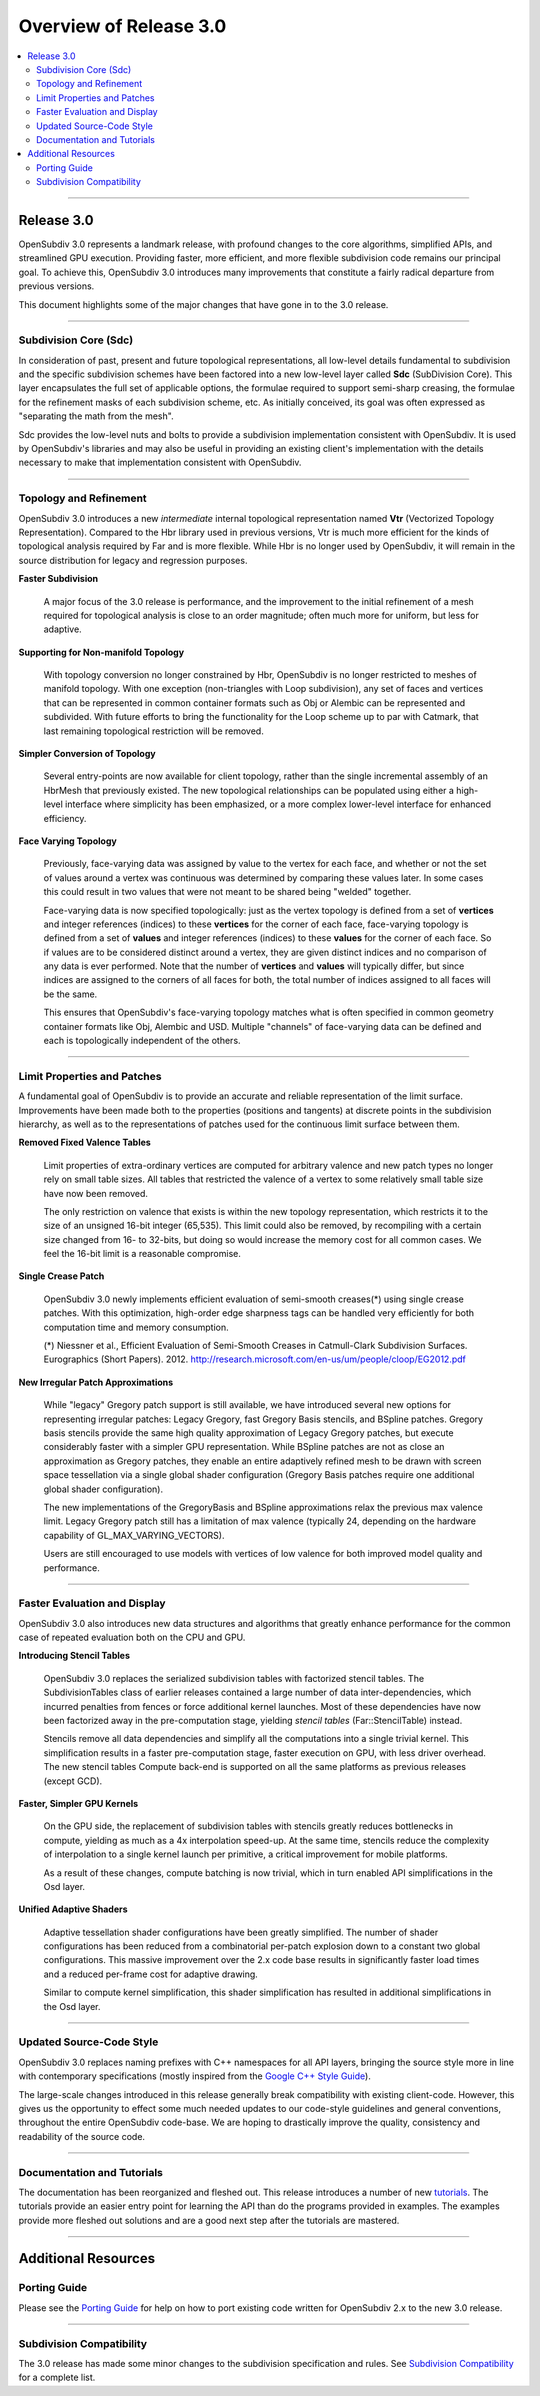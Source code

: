 ..
     Copyright 2013 Pixar

     Licensed under the Apache License, Version 2.0 (the "Apache License")
     with the following modification; you may not use this file except in
     compliance with the Apache License and the following modification to it:
     Section 6. Trademarks. is deleted and replaced with:

     6. Trademarks. This License does not grant permission to use the trade
        names, trademarks, service marks, or product names of the Licensor
        and its affiliates, except as required to comply with Section 4(c) of
        the License and to reproduce the content of the NOTICE file.

     You may obtain a copy of the Apache License at

         http://www.apache.org/licenses/LICENSE-2.0

     Unless required by applicable law or agreed to in writing, software
     distributed under the Apache License with the above modification is
     distributed on an "AS IS" BASIS, WITHOUT WARRANTIES OR CONDITIONS OF ANY
     KIND, either express or implied. See the Apache License for the specific
     language governing permissions and limitations under the Apache License.


Overview of Release 3.0
-----------------------

.. contents::
   :local:
   :backlinks: none

----

Release 3.0
===========

OpenSubdiv 3.0 represents a landmark release, with profound changes to the core
algorithms, simplified APIs, and streamlined GPU execution. Providing faster,
more efficient, and more flexible subdivision code remains our principal goal.
To achieve this, OpenSubdiv 3.0 introduces many improvements that constitute
a fairly radical departure from previous versions.

This document highlights some of the major changes that have gone in to the 3.0
release.

----

Subdivision Core (Sdc)
**********************

In consideration of past, present and future topological representations,
all low-level details fundamental to subdivision and the specific subdivision
schemes have been factored into a new low-level layer called **Sdc**
(SubDivision Core).  This layer encapsulates the full set of applicable
options, the formulae required to support semi-sharp creasing, the formulae
for the refinement masks of each subdivision scheme, etc.  As initially
conceived, its goal was often expressed as "separating the math from the mesh".

Sdc provides the low-level nuts and bolts to provide a subdivision
implementation consistent with OpenSubdiv. It is used by OpenSubdiv's 
libraries and may also be useful in providing an existing client's 
implementation with the details necessary to make that implementation 
consistent with OpenSubdiv.

----

Topology and Refinement
***********************

OpenSubdiv 3.0 introduces a new *intermediate* internal topological 
representation named **Vtr** (Vectorized Topology Representation).
Compared to the Hbr library used in previous versions, Vtr is much more 
efficient for the kinds of topological analysis required by Far and is more
flexible.  While Hbr is no longer used by OpenSubdiv, it will remain in
the source distribution for legacy and regression purposes.

**Faster Subdivision**

 A major focus of the 3.0 release is performance, and the improvement to
 the initial refinement of a mesh required for topological analysis is close
 to an order magnitude; often much more for uniform, but less for adaptive.

**Supporting for Non-manifold Topology**

 With topology conversion no longer constrained by Hbr, OpenSubdiv is no
 longer restricted to meshes of manifold topology.  With one exception
 (non-triangles with Loop subdivision), any set of faces and vertices that can
 be represented in common container formats such as Obj or Alembic can be
 represented and subdivided.  With future efforts to bring the functionality
 for the Loop scheme up to par with Catmark, that last remaining topological
 restriction will be removed.

**Simpler Conversion of Topology**

 Several entry-points are now available for client topology, rather than the
 single incremental assembly of an HbrMesh that previously existed.  The new
 topological relationships can be populated using either a high-level interface
 where simplicity has been emphasized, or a more complex lower-level interface
 for enhanced efficiency.

**Face Varying Topology**

 Previously, face-varying data was assigned by value to the vertex for each
 face, and whether or not the set of values around a vertex was continuous was
 determined by comparing these values later. In some cases this could result
 in two values that were not meant to be shared being "welded" together.

 Face-varying data is now specified topologically:  just as the vertex topology
 is defined from a set of **vertices** and integer references (indices) to
 these **vertices** for the corner of each face, face-varying topology is
 defined from a set of **values** and integer references (indices) to these 
 **values** for the corner of each face. So if values are to be considered
 distinct around a vertex, they are given distinct indices and no comparison
 of any data is ever performed.  Note that the number of **vertices** and
 **values** will typically differ, but since indices are assigned to the
 corners of all faces for both, the total number of indices assigned to all
 faces will be the same.
 
 This ensures that OpenSubdiv's face-varying topology matches what is often
 specified in common geometry container formats like Obj, Alembic and USD.
 Multiple "channels" of face-varying data can be defined and each is
 topologically independent of the others.

----

Limit Properties and Patches
****************************

A fundamental goal of OpenSubdiv is to provide an accurate and reliable
representation of the limit surface.  Improvements have been made both to the
properties (positions and tangents) at discrete points in the subdivision
hierarchy, as well as to the representations of patches used for the
continuous limit surface between them.

**Removed Fixed Valence Tables**

 Limit properties of extra-ordinary vertices are computed for arbitrary
 valence and new patch types no longer rely on small table sizes.  All tables
 that restricted the valence of a vertex to some relatively small table size
 have now been removed. 
 
 The only restriction on valence that exists is within the new topology
 representation, which restricts it to the size of an unsigned 16-bit integer
 (65,535).  This limit could also be removed, by recompiling with a certain
 size changed from 16- to 32-bits, but doing so would increase the memory cost
 for all common cases.  We feel the 16-bit limit is a reasonable compromise.

**Single Crease Patch**

 OpenSubdiv 3.0 newly implements efficient evaluation of semi-smooth
 creases(*) using single crease patches. With this optimization,
 high-order edge sharpness tags can be handled very efficiently for both
 computation time and memory consumption.

 (*) Niessner et al., Efficient Evaluation of Semi-Smooth Creases in
 Catmull-Clark Subdivision Surfaces. Eurographics (Short Papers). 2012.
 `<http://research.microsoft.com/en-us/um/people/cloop/EG2012.pdf>`_

**New Irregular Patch Approximations**

 While "legacy" Gregory patch support is still available, we have introduced
 several new options for representing irregular patches: Legacy Gregory, fast
 Gregory Basis stencils, and BSpline patches. Gregory basis stencils provide
 the same high quality approximation of Legacy Gregory patches, but execute
 considerably faster with a simpler GPU representation. While BSpline patches
 are not as close an approximation as Gregory patches, they enable an entire
 adaptively refined mesh to be drawn with screen space tessellation via a
 single global shader configuration (Gregory Basis patches require one
 additional global shader configuration).

 The new implementations of the GregoryBasis and BSpline approximations relax
 the previous max valence limit. Legacy Gregory patch still has a limitation
 of max valence (typically 24, depending on the hardware capability of
 GL_MAX_VARYING_VECTORS).

 Users are still encouraged to use models with vertices of low valence for
 both improved model quality and performance.

----

Faster Evaluation and Display
*****************************

OpenSubdiv 3.0 also introduces new data structures and algorithms that greatly
enhance performance for the common case of repeated evaluation both on the
CPU and GPU.

**Introducing Stencil Tables**

 OpenSubdiv 3.0 replaces the serialized subdivision tables with factorized
 stencil tables. The SubdivisionTables class of earlier releases contained
 a large number of data inter-dependencies, which incurred penalties from
 fences or force additional kernel launches. Most of these dependencies have now
 been factorized away in the pre-computation stage, yielding *stencil tables*
 (Far::StencilTable) instead.

 Stencils remove all data dependencies and simplify all the computations into a
 single trivial kernel. This simplification results in a faster pre-computation
 stage, faster execution on GPU, with less driver overhead. The new stencil
 tables Compute back-end is supported on all the same platforms as previous
 releases (except GCD).

**Faster, Simpler GPU Kernels**

 On the GPU side, the replacement of subdivision tables with stencils greatly 
 reduces bottlenecks in compute, yielding as much as a 4x interpolation speed-up. 
 At the same time, stencils reduce the complexity of interpolation to a single 
 kernel launch per primitive, a critical improvement for mobile platforms.

 As a result of these changes, compute batching is now trivial, which in turn
 enabled API simplifications in the Osd layer.

**Unified Adaptive Shaders**

 Adaptive tessellation shader configurations have been greatly simplified. The 
 number of shader configurations has been reduced from a combinatorial per-patch 
 explosion down to a constant two global configurations. This massive improvement 
 over the 2.x code base results in significantly faster load times and a reduced
 per-frame cost for adaptive drawing.

 Similar to compute kernel simplification, this shader simplification has
 resulted in additional simplifications in the Osd layer.

----

Updated Source-Code Style
*************************

OpenSubdiv 3.0 replaces naming prefixes with C++ namespaces for all API layers,
bringing the source style more in line with contemporary specifications
(mostly inspired from the `Google C++ Style Guide
<http://google-styleguide.googlecode.com/svn/trunk/cppguide.xml>`__).

The large-scale changes introduced in this release generally break compatibility
with existing client-code. However, this gives us the opportunity to effect
some much needed updates to our code-style guidelines and general conventions,
throughout the entire OpenSubdiv code-base. We are hoping to drastically
improve the quality, consistency and readability of the source code.

----

Documentation and Tutorials
***************************

The documentation has been reorganized and fleshed out. This release
introduces a number of new `tutorials <tutorials.html>`__. The tutorials
provide an easier entry point for learning the API than do the programs
provided in examples. The examples provide more fleshed out solutions and are
a good next step after the tutorials are mastered.

----

Additional Resources
====================

Porting Guide
*************

Please see the `Porting Guide <porting.html>`__ for help on how to port 
existing code written for OpenSubdiv 2.x to the new 3.0 release.

----

Subdivision Compatibility
*************************

The 3.0 release has made some minor changes to the subdivision specification
and rules.  See `Subdivision Compatibility <compatibility.html>`__ for a
complete list.
